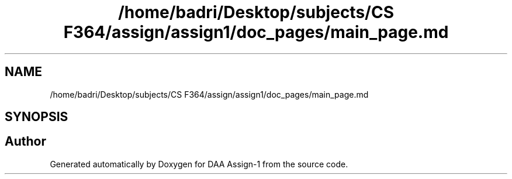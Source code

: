 .TH "/home/badri/Desktop/subjects/CS F364/assign/assign1/doc_pages/main_page.md" 3 "Sun Feb 23 2020" "Version 1" "DAA Assign-1" \" -*- nroff -*-
.ad l
.nh
.SH NAME
/home/badri/Desktop/subjects/CS F364/assign/assign1/doc_pages/main_page.md
.SH SYNOPSIS
.br
.PP
.SH "Author"
.PP 
Generated automatically by Doxygen for DAA Assign-1 from the source code\&.
